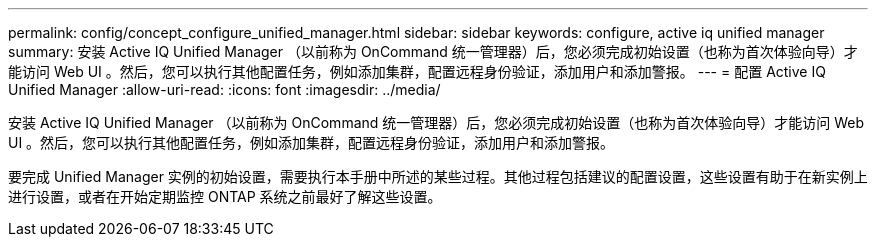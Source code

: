 ---
permalink: config/concept_configure_unified_manager.html 
sidebar: sidebar 
keywords: configure, active iq unified manager 
summary: 安装 Active IQ Unified Manager （以前称为 OnCommand 统一管理器）后，您必须完成初始设置（也称为首次体验向导）才能访问 Web UI 。然后，您可以执行其他配置任务，例如添加集群，配置远程身份验证，添加用户和添加警报。 
---
= 配置 Active IQ Unified Manager
:allow-uri-read: 
:icons: font
:imagesdir: ../media/


[role="lead"]
安装 Active IQ Unified Manager （以前称为 OnCommand 统一管理器）后，您必须完成初始设置（也称为首次体验向导）才能访问 Web UI 。然后，您可以执行其他配置任务，例如添加集群，配置远程身份验证，添加用户和添加警报。

要完成 Unified Manager 实例的初始设置，需要执行本手册中所述的某些过程。其他过程包括建议的配置设置，这些设置有助于在新实例上进行设置，或者在开始定期监控 ONTAP 系统之前最好了解这些设置。
